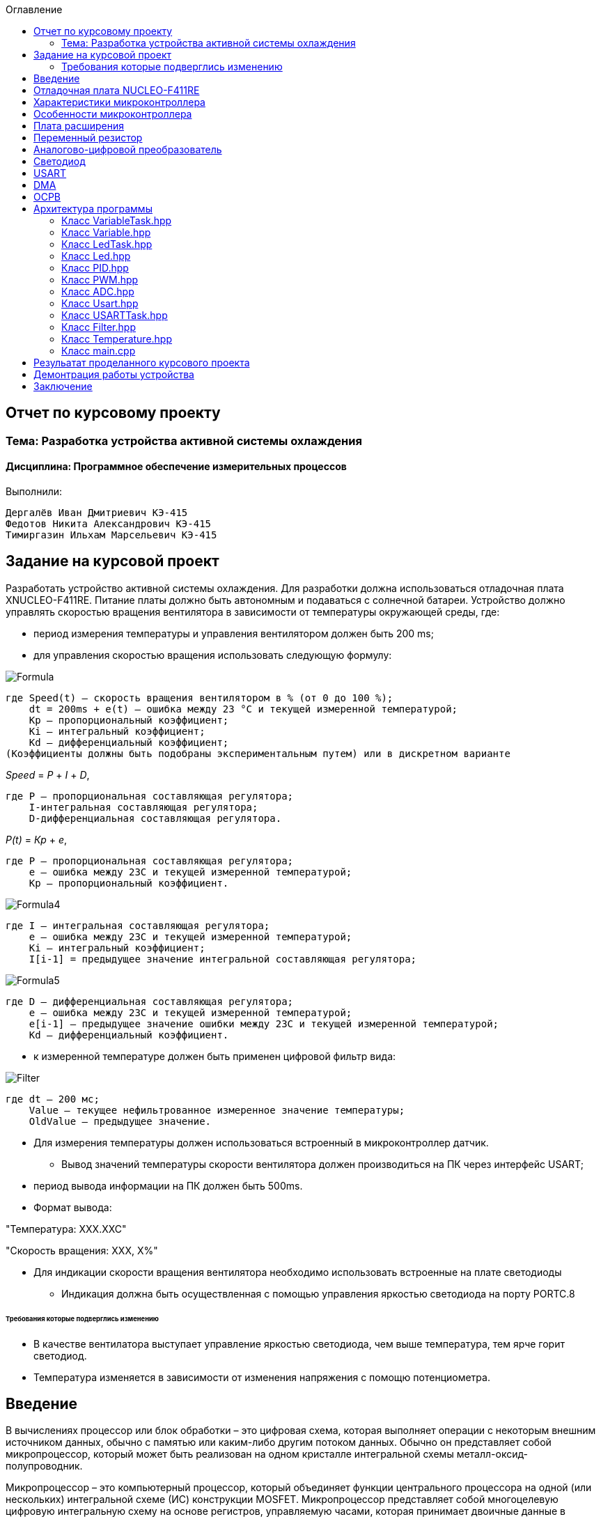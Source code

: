 :figure-caption: Рисунок
:toc:
:toc-title: Оглавление
== Отчет по курсовому проекту
=== Тема:  Разработка устройства активной системы охлаждения
==== Дисциплина: Программное обеспечение измерительных процессов

Выполнили:
----
Дергалёв Иван Дмитриевич КЭ-415
Федотов Никита Александрович КЭ-415
Тимиргазин Ильхам Марсельевич КЭ-415
----

== Задание на курсовой проект

Разработать устройство активной системы охлаждения. Для разработки должна использоваться отладочная плата XNUCLEO-F411RE. Питание платы должно быть автономным и подаваться с солнечной батареи. Устройство должно управлять скоростью вращения вентилятора в зависимости от температуры окружающей среды, где:

* период измерения температуры и управления вентилятором должен быть 200 ms;

* для управления скоростью вращения использовать следующую формулу:

image::Formula.png[]

    где Speed(t) – скорость вращения вентилятором в % (от 0 до 100 %);
        dt = 200ms + e(t) – ошибка между 23 °С и текущей измеренной температурой;
        Kp – пропорциональный коэффициент;
        Ki – интегральный коэффициент;
        Kd – дифференциальный коэффициент;
    (Коэффициенты должны быть подобраны экспериментальным путем) или в дискретном варианте

_Speed_ = _P_ + _I_ + _D_,

    где P – пропорциональная составляющая регулятора;
        I-интегральная составляющая регулятора;
        D-дифференциальная составляющая регулятора.

_P(t)_ = _Кр_ + _e_,

    где P – пропорциональная составляющая регулятора;
        е – ошибка между 23С и текущей измеренной температурой;
        Кр – пропорциональный коэффициент.

image::Formula4.png[]
    где I – интегральная составляющая регулятора;
        е – ошибка между 23С и текущей измеренной температурой;
        Кі – интегральный коэффициент;
        I[i-1] = предыдущее значение интегральной составляющая регулятора;

image::Formula5.png[]
    где D – дифференциальная составляющая регулятора;
        е – ошибка между 23С и текущей измеренной температурой;
        e[i-1] – предыдущее значение ошибки между 23С и текущей измеренной температурой;
        Kd – дифференциальный коэффициент.

* к измеренной температуре должен быть применен цифровой фильтр вида:

image::Filter.png[]

    где dt – 200 мс;
        Value – текущее нефильтрованное измеренное значение температуры;
        OldValue – предыдущее значение.

** Для измерения температуры должен использоваться встроенный в микроконтроллер датчик.

* Вывод значений температуры скорости вентилятора должен производиться на ПК через интерфейс USART;

** период вывода информации на ПК должен быть 500ms.
** Формат вывода:

"Температура: XXX.XXC"

"Скорость вращения: XXХ, Х%"

* Для индикации скорости вращения вентилятора необходимо использовать встроенные на плате светодиоды
** Индикация должна быть осуществленная с помощью управления яркостью светодиода на порту PORTC.8

====== Требования которые подверглись изменению

* В качестве вентилатора выступает управление яркостью светодиода, чем выше температура, тем ярче горит светодиод.

* Температура изменяется в зависимости от изменения напряжения с помощю потенциометра.

== Введение

В вычислениях процессор или блок обработки – это цифровая схема, которая выполняет операции с некоторым внешним источником данных, обычно с памятью или каким-либо другим потоком данных. Обычно он представляет собой микропроцессор, который может быть реализован на одном кристалле интегральной схемы металл-оксид-полупроводник.

Микропроцессор – это компьютерный процессор, который объединяет функции центрального процессора на одной (или нескольких) интегральной схеме (ИС) конструкции MOSFET. Микропроцессор представляет собой многоцелевую цифровую интегральную схему на основе регистров, управляемую часами, которая принимает двоичные данные в качестве входных данных, обрабатывает их в соответствии с инструкциями, хранящимися в своей памяти, и предоставляет результаты (также в двоичной форме) в качестве выходных.

Микропроцессоры содержат как комбинационную логику, так и последовательную цифровую логику. Микропроцессоры работают с числами и символами, представленными в двоичной системе счисления.

Использование микропроцессоров в приборах стало общепринятым ввиду того, что микропроцессор может обрабатывать сигналы от нескольких датчиков сразу, сравнивать измеренные значения с номинальным значением и отображать результаты на экране визуального дисплея. Таким образом, микропроцессорные системы позволяют быстро и эффективно решать задачи управления данными и обработки результатов.

В то время как при аналоговом измерении общий диапазон измерения может быть разделен на 100 делений, с помощью цифровой электроники можно разбить его на 5000 частей, обеспечивая гораздо большую точность для того же диапазона измерения.
Микрокомпьютеры могут обрабатывать очень сложные комбинации сигналов без снижения точности [3].

== Отладочная плата NUCLEO-F411RE

Плата представляет собой гибкую платформу, позволяющую разработчикам реализовать собственные идеи и в кратчайшие сроки сделать прототип будущего изделия.

На плате установлен микроконтроллер STM32F411RET6 с ядром ARM Cortex-M4, работающий на частоте до 100 МГц. Высокая производительность, низкое энергопотребление, богатая аналоговая и цифровая периферия, поддержка множества коммуникационных интерфейсов делают микроконтроллер идеальным для широкого спектра приложений.

Отладочная плата поддерживает подключение плат расширения модулей, совместимых с Arduino и ST Morpho. Обновленная версия интегрированного эмулятора ST-LINK/V2-1 избавляет от необходимости использовать внешний программатор-отладчик. Полная программная поддержка, доступность различных библиотек, примеров и демо-приложений позволяют упростить и ускорить разработку пользовательских приложений.

[cols="a, a"]
|===
| * *STM32F411RET6 ядро:* ARM® 32-bit Cortex™-M4 |  * *CP2102:* USB - UART преобразователь
| * *Arduino разъем:* для подключения Arduino шилдов ​| * *ICSP interface:* Arduino ICSP
| * *USB разъем:* USB коммуникационный интерфейс| * *SWD interface:* для программирования и отладки
| * *ST Morpho разъемы:*  для упрощения расширения​| * ​*6-12 V DC вход питания*
| * *Пользовательская кнопка* | *​ *Кнопка Сброса*
| * *Индикатор питания* | * *Пользовательские светодиоды*
| * *Индикаторы последовательного порта Rx/Tx* ​| *8 MHz кварцевый резонатор*
| * *32.768 KHz кварцевый резонатор* | http://www.waveshare.com/xnucleo-F411RE.htm
|===

.Отладочная плата
image::Plata.png[]

== Характеристики микроконтроллера
[.notes]
--
Микроконтроллер имеет следующие характеристики:
--
[cols="a, a"]
|===
| *	32 разрядное ядро ARM Cortex-M4 | *	Блок работы с числами с плавающей точкой FPU
| *	512 кБайт памяти программ | *	128 кБайт ОЗУ
| * Встроенный 12 битный 16 канальный АЦП | *	DMA контроллер на 16 каналов
| *	USB 2.0 | *	3x USART
| * 5 x SPI/I2S | * 3x I2C
| * SDIO интерфейс для карт SD/MMC/eMMC | * Аппаратный подсчет контрольной суммы памяти программ CRC
| *	6 - 16 разрядных и 2 - 32 разрядных Таймера | *	1 - 16 битный для управления двигателями
| *	2  сторожевых таймера | *	1 системный таймер
| *	Работа на частотах до 100Мгц |* 81 портов ввода вывода
| *	Питание от 1.7 до 3.6 Вольт | * Потребление 100 мкА/Мгц
|===

== Особенности микроконтроллера


*	Настраиваемые источники тактовой частоты;
*	Настраиваемые на различные функции порты;
*	Внутренний температурный сенсор;
*	Таймеры с настраиваемым модулем *ШИМ*;
*	*DMA* для работы с модулями (*SPI*, *UART*, *ADC*… );
*	12 разрядный *ADC* последовательного приближения;
*	Часы реального времени;
*	Системный таймер и спец. прерывания для облегчения и ускорения  работы *ОСРВ*.

== Плата расширения

.Плата расширения
image::plata rashireniya.png[]

На плате имеются следующие элементы

1. Интерфейс под Arduino
2. Интерфейс под XBee
3. OLED дисплей
4. RGB светодиод
5. Зуммер
6. Переменный резистор на 10 кОм
7. Трёх осевой акселерометр ADXL345
8. Датчиик температуры LM75BDP
9. Пяти позиционный джойстик
10. Статус-индикатор XBee
11. Индикатор питания
12. Кнопка XBee EASYLINK
13. Кнопка сброса XBee и Arduino
14. Часы реального времени DS3231
15. Батарейка CR1220
16. RGB LED драйвер P9813
17. Джампер

== Переменный резистор

*Переменный резистор*  — это регулируемые делители напряжения, которые предназначены для регулирования напряжения при неизменной величине тока.

Снимаемое с подвижного отводного контакта потенциометра напряжение может изменяться от нуля до максимального значения, равного приложенному к потенциометру напряжению, в зависимости от текущего положения подвижного контакта.

.Схема работы переменного резистора
image::image-2022-05-05-14-25-48-913.png[]


Согласно схеме платы расширения переменный резистор находится на линии *PA0* и имеет номинал *10 кОм*.

.Потенциометр на схеме
image::image-2022-05-05-14-27-05-628.png[]

Предположим, что на нашей плате стоит переменный резистор с линейной функцией преобразования. Тогда используя точный мультиметр измерим напряжение и затем по формуле для расчета напряжения, которая приведена ниже определим точное напряжение по двум точкам.

Формула для расчета напряжения, получаемого с АЦП:

_U_ = _k_ * _data_ + _b_,

где _data_ - код, который мы получили с ADC;

_k_ - коэффициент угла наклона прямой;

_b_ - смещение прямой по оси абцисс.

== Аналогово-цифровой преобразователь

Аналогово-цифровой преобразователь — это устройство, преобразующее входной аналоговый сигнал в дискретный код (цифровой сигнал).
Обратное преобразование осуществляется при помощи цифро-аналогового преобразователя (ЦАП, DAC).
Как правило, АЦП — электронное устройство, преобразующее напряжение в двоичный цифровой код.

12-разрядный АЦП представляет собой аналого-цифровой преобразователь последовательного приближения.
Он имеет до 19 мультиплексированных каналов, что позволяет ему измерять сигналы от 16 внешних источников, двух внутренних источников и канала VBAT.
Aналого-цифровое преобразование каналов может выполняться в одиночном, непрерывном, сканирующем или прерывистом режиме.
Результат работы АЦП сохраняется в 16-разрядном регистре данных, выровненном по левому или правому краю.
Функция аналогового сторожевого таймера позволяет приложению определять, превышает ли входное напряжение заданные пользователем более высокие или более низкие пороговые значения.

.Последовательное приближение
image::image-2022-05-05-14-42-07-756.png[]

== Светодиод

Светодиод - это полупроводниковый прибор с электронно-дырочным переходом, создающий оптическое излучение при пропускании через него электрического тока в прямом направлении.

.Светодиоды на плате
image::image-2022-05-06-16-18-56-198.png[]


== USART

USART - Универсальный синхронный асинхронный приемник-передатчик (USART) предлагает гибкие средства полнодуплексного обмена данными с внешним оборудованием, требующим стандартного отраслевого формата асинхронных последовательных данных NRZ. USART предлагает очень широкий диапазон скоростей передачи в бодах с использованием генератора дробной скорости передачи в бодах. Он поддерживает синхронную одностороннюю связь и полудуплексную однопроводную связь. Он также поддерживает LIN (локальную сеть межсоединений), протокол смарт-карт и IrDA (инфракрасная передача данных), спецификации ENDEC и операции модема (CTS / RTS). Это позволяет осуществлять многопроцессорную связь. Высокоскоростная передача данных возможна при использовании DMA для конфигурации с несколькими буферами.

.Разъём для USART
image::image-2022-05-06-16-19-23-238.png[]

== DMA

DMA - прямой доступ к памяти (DMA) используется для обеспечения высокоскоростной передачи данных между периферийными устройствами и памятью, а также между памятью и памятью.
Данные могут быть быстро перемещены с помощью DMA без каких-либо действий процессора. Это позволяет освободить ресурсы процессора для других операций.Контроллер DMA сочетает в себе мощную архитектуру двойной главной шины AHB с независимым FIFO для оптимизации пропускной способности системы на основе сложной архитектуры матрицы шин.
Два контроллера DMA имеют в общей сложности 16 потоков (по 8 на каждый контроллер), каждый из которых предназначен для управления запросами доступа к памяти от одного или нескольких периферийных устройств.
Каждый поток может иметь в общей сложности до 8 каналов (запросов).
И у каждого есть арбитр для обработки приоритета между запросами DMA.

Плата имеет два двухпортовых DMA общего назначения (DMA1 и DMA2) с 8 каналами каждый.
Оба DMA канала расположены на шине AHB1 на который подаётся тактирование,
подняв биты DMA1EN и DMA2EN в регистре RCC_AHB1ENR.

.Регистр AHB1
image::AHB1.png[]

Следующим шагом является выбор канала АЦП

.Канал АЦП и поток DMA2
image::ADC.png[]

Выбор канала через CR

.Конфигурация регистров
image::Konfig.png[]

Далее необходимо подключить регистр PAR, чтобы скопировать данные из АЦП и задать адрес буфера.

.Копирование данных АЦП
image::PAR.png[]

.Адрес буфера
image::Buffer.png[]

Определяем куда данные будут передавться через регистр CR_DIR

.Адрес передачи
image::CRDIR.png[]

Изменение адреса памяти с помощью регистра MINC и копируем из ADC1 (PINC)

.Изменение памяти устройства
image::Pamyat'.png[]

.Копирование из ADC1
image::PINC.png[]

Установка размера данных буфера MSIZE и включение циклического режима CIRC

.Размер данных буфера
image::MSIZE.png[]

.Включение регистра CIRC
image::CIRC.png[]

Устанавливаем приоритет по регистру CR_PL и отключение режима FIFO через регистр FCR.

.Приоритет и режим FIFO
image::FIFO.png[]

== ОСРВ

Операционные системы реального
времени (ОСРВ(RTOS)) предназначены для обеспечения
интерфейса к ресурсам критических по времени систем
реального времени. Основной задачей в таких системах
является своевременность (timeliness) выполнения
обработки данных".
Задачей ОСРВ является обеспечение реакции на
определенное действие за отведенный квант времени.
Для разных задач такой квант может иметь разное значение,
например, для обработки . Приблизительное время реакции в
зависимости от области применения ОСРВ может быть
следующее:

*  математическое моделирование - несколько микросекунд
*  радиолокация - несколько миллисекунд
*  складской учет - несколько секунд
*  управление производством - несколько минут

.Принцип работы ОСРВ
image::image-2022-05-05-15-21-23-752.png[]


== Архитектура программы

.Архитектура программы
image::image-2022-05-05-20-08-37-773.png[]


=== Класс VariableTask.hpp

_VariableTask_ - принимает отфильтрованное значение температуры.

Ниже привидён полной код класса _VariableTask_.

[source,c]
----
#pragma once
#include "Temperature.hpp"
#include "thread.hpp"
#include "event.hpp"
#include "IVariable.hpp"
#include "ADC.hpp"
#include "DMA.hpp"
#include "Pid.hpp"
#include "Filter.hpp"
#include <iostream>

template <typename myADC>
class VariableTask : public OsWrapper::Thread<512>
{
    private:
      Pid pid;
      Filter filter;
      Temperature TemperatureValue = Temperature((50.0F/4096), 0); //передаем значение в класс TemepatureValue
      OsWrapper::Event& myEvent; // ссылка на событие
      float CelsiusValue = 0.0F;
    public:

         void Execute() override
         {
            myADC::adcConfig(Resolution::Bits12, tSampleRate::Cycles480); //настройка АЦП
            myADC::SetChannels(0); //подключение каналов
            myADC::dmaConfig(); //подключение ДМА
            myADC::On(); //включение АЦП
            myADC::Start();

           for( ; ;)
            {
                auto codes = myADC::GetValue(); //запрашиваем значение температуры к codes
                TemperatureValue.Calculation(codes[0]); //рассчитываем значение
                TemperatureValue.GetValueAndName();
                auto var = filter.Update(TemperatureValue.GetValue()); // запрашиваем в переменной var значение температуры с применением filter
                std::cout<<var<<std::endl;
                Sleep(200ms);
            }
         }

        float GetCelsius()
        {
        return filter.Update(TemperatureValue.GetValue());
        }

        VariableTask(OsWrapper::Event& event): myEvent(event)
        {
        }
};
----

=== Класс Variable.hpp

В данном классе принимаются значения температуры, затем расчитываются значения температуры.

Ниже привидён полной код класса _Variable_.

[source,c]
----
#pragma once
#include <array>

class IVariable
{
    protected:
      float Value;
      const float k;
      const float b;

    public:
      IVariable(float k1, float b1): k(k1), b(b1) {}; //создаем метод и передаем k и b
      virtual void Calculation(std::uint32_t code) = 0; //рассчитываем значение температуры
      virtual float GetValue() = 0;
      virtual void GetValueAndName() = 0;
};
----

=== Класс LedTask.hpp

Данный класс записывает и передает значения температуры.

Ниже привидён полной код класса _LedTask_

[source,c]
----
#pragma once
#include "thread.hpp"
#include "VariableTask.hpp"
#include "Led.hpp"

template <auto& Variabletask> // в LedTask должен передаваться VariableTask
class LedTask : public OsWrapper::Thread<128> //наследуем Thread
{
    private:
      float Value;
      Led led; //создали объект типа Led и назвали led
    public:
      void Execute() override //виртуальный метод
      {
            for(;;)
            {
                Value = Variabletask.GetCelsius(); //записываем значение температуры в переменную Value
                Sleep(200ms); //задержка (OCPB)
                led.CalculateKuklerDute(Value); //вызываем метод и передаем значение температуры
                led.SetKuklerDute();
            }
      }
};
----

=== Класс Led.hpp

Рассчитываем рабочий цикл для ШИМ

Ниже привидён полной код класса _Led_.

[source,c]
----
#pragma once
#include "PWM.hpp"
#include "tim3registers.hpp"

class Led
{
    protected:
      uint16_t KuklerDute;
      float k = 1200.0F;
      float b = 3100.0F;
      PWM<TIM3> pwm; // в класс PWM передаем 3timer и называем pwm
    public:
      void CalculateKuklerDute(uint16_t Value)
      {
        if (Value >= 0.1F)
        {
          KuklerDute = static_cast<uint16_t>(k*static_cast<float>(Value) + b);
        }
        else
          KuklerDute = 0;
      }
      void SetKuklerDute()
      {
        pwm.SetKukler(KuklerDute); //вызываем метод  SetKukler
      }
};
----

=== Класс PID.hpp

Данный класс необходим для расчёта скорости/яркости вентилятора/светодиода.

Ниже привидён полной код класса _PID_

[source,c]
----
#pragma once
#include "VariableTask.hpp"

class Pid
{
    public:
        float Start(float Speed)
        {
            e = -(Tism - Voltage);
            eold = e;
            integral += e*0.2;
            if(integral<-Kp*e)
            integral = -Kp*e;
            if(integral>100/Ki)
            integral = 100/Ki;
            diff = (e - eold)/0.2;
            Speed = Kp*e+Ki*integral+Kd*diff;
            if(Speed>100) Speed = 100;
            if (Speed < 0) Speed = 0;
            return Speed;
        }
    private:
        float Tism=23.0;
        float Kp =0.5;
        float Ki=0.2;
        float Kd=0.001;
        float integral = 0;
        float diff = 0;
        float eold;
        float e;
        float Speed;
        float Voltage;
};
----

=== Класс PWM.hpp

Отвечает за реализацию скорости вентилятора (яркости светодиода).

Ниже привидён полной код класса _PWM_

[source,c]
----
#pragma once
#include "gpiocregisters.hpp"
#include "rccregisters.hpp"
#include "tim3registers.hpp"
template <typename Timer> //объявляем таймер из другого файла

class PWM
{
public:
  void SetKukler(uint16_t KuklerDute) // создаем и передаем в метод SetDuty
  {
    Timer::CCR1::Write(KuklerDute);
    Timer::CCR2::Write(KuklerDute);
    Timer::CCR3::Write(KuklerDute);
    Timer::CCR4::Write(KuklerDute);// записываем в регистр CCR3(регистр захвата и сравнивания)
  }
};
----

=== Класс ADC.hpp

Данный класс отвечает за запуск и преобразование АЦП, а также за настройку DMA.

Ниже привидён полной код класса _ADC_

[source,c]
----
#ifndef ADC_HPP
#define ADC_HPP
#include <array>
#include "DMA.hpp"

enum class Resolution //enum - перечисление
{
  Bits12,
  Bits10,
  Bits8,
  Bits6
};

enum class tSampleRate
{
  Cycles3,
  Cycles15,
  Cycles28,
  Cycles56,
  Cycles84,
  Cycles112,
  Cycles144,
  Cycles480
};

using myDMA =  DMA<DMA2>; //передаем DMA DMA2
template<class T> //шаблонный класс
class ADC
{
private:
   static inline std::array<uint32_t, 2> codes; //массив данных АЦП
   static inline std::uint32_t Pcodes = reinterpret_cast<std::uint32_t>(&codes);
public:
  static void Start()
  {
   T::CR2::SWSTART::On::Set(); //начало преобразований
  }

  static void On()
  {
    T::CR2::ADON::Enable::Set(); // включаем ADC1
  }

  static void dmaConfig()
  {
    T::CR2::DMA::Enable::Set(); //включаем DMA
    myDMA::ChannelSet(); //установка канала
    myDMA::DataSizeSet(); //размер данных
    myDMA::DirectionSet(); //установка направлений
    myDMA::TargetSet(T::DR::Address, Pcodes); //установка цели их АЦП в Pcodes
    myDMA::StreamOn(); //включаем поток
  }

  static void adcConfig(Resolution resolution, tSampleRate vsamplerate) //настройка АЦП
  {
    switch(resolution)
    {
      case Resolution::Bits12:
      T::CR1::RES::Bits12::Set();
      break;

      case Resolution::Bits10:
      T::CR1::RES::Bits10::Set();
      break;

      case Resolution::Bits8:
      T::CR1::RES::Bits8::Set();
      break;

      case Resolution::Bits6:
      T::CR1::RES::Bits6::Set();
      break;

      default:
      T::CR1::RES::Bits12::Set();
      break;
    }

    switch(vsamplerate)
    {
      case tSampleRate::Cycles3:
      T::SMPR2::SMP0::Cycles3::Set();
      break;
      case tSampleRate::Cycles15:
      T::SMPR2::SMP0::Cycles15::Set();
      break;
      case tSampleRate::Cycles28:
      T::SMPR2::SMP0::Cycles28::Set();
      break;
      case tSampleRate::Cycles56:
      T::SMPR2::SMP0::Cycles56::Set();
      break;
      case tSampleRate::Cycles84:
      T::SMPR2::SMP0::Cycles84::Set();
      break;
      case tSampleRate::Cycles112:
      T::SMPR2::SMP0::Cycles112::Set();
      break;
      case tSampleRate::Cycles480:
      T::SMPR2::SMP0::Cycles480::Set();
      break;

      default:
      T::SMPR2::SMP0::Cycles480::Set();
      break;
    }
  }

  static void SetChannels (std::uint32_t channelNum1)
  {
    T::SQR1::L::Conversions16::Set();//кол-во измерений
    T::CR1::SCAN::Enable::Set();//сканирование
    T::CR2::EOCS::SequenceConversion::Set(); //установка режима одиночого преобразования в регистр
    T::CR2::CONT::ContinuousConversion::Set();
    assert(channelNum1<19);
    T::SQR3::SQ1::Set(channelNum1); //установка канала для измерений
    T::CR2::DDS::DMARequest::Set(); //запрос на использование DMA
  }

  static std::array<uint32_t, 2>& GetValue()
  {
    return codes;
  }
};

#endif
----

=== Класс Usart.hpp

Данный класс отвечает за хранение, запись и разрешает отправку данных.

Ниже привидён полной код класса _Usart_

[source,c]
----
#pragma once
#include "usart2registers.hpp" //for usart2registers
#include "usartdriver.hpp" //for USARTDriver
template<typename TUSARTReg>

class Usart
{
  public:
  Usart(ITransmit& aITransmit): iTransmit(aITransmit) //хранит ссылки на объект класса iTransmit.
    {
    }

   static void WriteByte(std::uint8_t byte) // записывает данные в регистр DR.
  {
    TUSARTReg::DR::Write(byte);
  }

    void InterruptHandler() //проверяет флаги: Пуст ли регистр данных и разрешено ли направление по передачи. Затем вызываем метод OnNextByteTransmit() интерфейса iTransmit
  {
    if(TUSARTReg::SR::TXE::DataRegisterEmpty::IsSet() &&  TUSARTReg::CR1::TXEIE::InterruptWhenTXE::IsSet())
    {
      iTransmit.OnNextByteTransmit();
    }
  }

   static void TransmitEnable() // включают передачу данных
  {
    TUSARTReg::CR1::TE::Enable::Set();
  }

   static void InterruptEnable() //разрешают прерываение до преедачи
  {
    TUSARTReg::CR1::TXEIE::InterruptWhenTXE::Set();
  }

   static void InterruptDisable() // запрашивают передачу данных
  {
    TUSARTReg::CR1::TXEIE::InterruptInhibited::Set();
  }

   static void TransmitDisable() // включают передачу данных
  {
    TUSARTReg::CR1::RE::Disable::Set();
  }

private:
  ITransmit& iTransmit;
};
----

=== Класс USARTTask.hpp

Класс является активной задачей.
Отвечает за передачу значений температуры по _USART_.
В шаблон принимает ссылку на объект класса _Temperature_.

Ниже привидён полной код класса _USARTTask_.

[source,c]
----
#pragma once

#include "thread.hpp"//for thread
#include "usartconfig.hpp"
#include <stdio.h> //for sprintf
using namespace OsWrapper;

template<auto& myVariableTask>
class USARTTask: public Thread<512>
{
public:
  void Execute() // отвечает за передачу значений по USART
  {
    for(;;)
    {
       out = myVariableTask.GetCelsius(); //хранит строку со значением температуры
       sprintf(mes, "Temperature = %1.2f C \n" , out);//отправляет строку со значением температуры
       usartDriver.SendMessage(mes, strlen(mes));
       Sleep(500ms);
    }
  }
private:
  float out;
  char mes[30]; // хранит сформированную строку для отправки со значением температуры
};
----

=== Класс Filter.hpp

Данный класс овечает за фильтрацию значений температуры.

Ниже привидён полной код класса _Filter_.

[source,c]
----
#pragma once
#include <cmath>

class Filter
{
  private:
  float OldValue = 0.0f; //объявляем переменную
  static constexpr float dt = 200.0f;
  static constexpr float RC = 100.0f;
  inline static const float tay = 1.0f - exp(-dt/RC);

  public:
  float Update(float Value)//создали класс и передаем в него значение температуры
  {
    float FilteredValue = OldValue + (Value - OldValue)*tay;
    OldValue = FilteredValue;
    return FilteredValue;
  }
  float GetOldValue (float Value)
  {
    float FilteredValue = OldValue + (Value - OldValue)*tay;
    OldValue = FilteredValue;
    return FilteredValue;
  }
};
----

=== Класс Temperature.hpp

Класс для расчёта и периёма занчений температуры.

Ниже привидён полной код класса _Temperature_

[source,c]
----
#pragma once
#include "Filter.hpp"
#include <array>
#include "IVariable.hpp"

class Temperature : public IVariable
{
public:
  using IVariable::IVariable; //объявляет кампилятору что мы будем использовать объект IVariable из пространства имен IVariable
  void Calculation(std::uint32_t code) override //описываем метод из IVariable
  {
    Value = k*code + b;
  }
   float GetValue() override
  {
    return Value;
  }
  void GetValueAndName() override
  {
  }
};
----

=== Класс main.cpp

В данном классе происходит реализация программы.

Ниже приведён полный код класса main.cpp

[source,c]
----
#include "rtos.hpp"         // for Rtos
#include "event.hpp"        // for Event
#include "rccregisters.hpp" // for RCC
#include "gpioaregisters.hpp"  //for Gpioa
#include "gpiocregisters.hpp"  //for Gpioc
#include "adc1registers.hpp" //for ADC1
#include "susudefs.hpp"
#include "thread.hpp"
#include "nvicregisters.hpp"   //for NVIC
//Vetka VariableTask
#include "VariableTask.hpp"
#include "ADC.hpp" //for ADC
#include "adccommonregisters.hpp" //for ADCCommon
#include "IVariable.hpp"
#include "Temperature.hpp"
//Vetka LedTask
#include "LedTask.hpp"
#include "Led.hpp"
#include "PWM.hpp"
#include "USARTTask.hpp"//for USARTTask
std::uint32_t SystemCoreClock = 16'000'000U;
constexpr std::uint32_t UartSpeed9600 = std::uint32_t(16000000U / 9600U);
extern "C"
{
    int __low_level_init(void)
    {
      //включение внешнего генератора на 16МГц
      RCC::CR::HSION::On::Set();
      while (RCC::CR::HSIRDY::NotReady::IsSet())
      {
      }
      //Переключение системных часов на внешний генератор
      RCC::CFGR::SW::Hsi::Set();
      while (!RCC::CFGR::SWS::Hsi::IsSet())
      {
      }

      RCC::APB2ENR::SYSCFGEN::Enable::Set(); // включение APB линии
      // настройка тактирования
      RCC::CR::HSEON::On::Set();
      RCC::CFGR::SW::Hse::Set();
      RCC::APB1ENR::TIM3EN::Enable::Set();
      RCC::APB2ENR::ADC1EN::Enable::Set(); // тактирование на АЦП
      ADC_Common::CCR::TSVREFE::Enable::Set();
      RCC::AHB1ENR::DMA2EN::Enable::Set(); // тактирование на ДМА
      RCC::AHB1ENR::GPIOCEN::Enable::Set();// тактирование на порт С
      RCC::AHB1ENR::GPIOAEN::Enable::Set();// тактирование на порт А
      GPIOA::MODER::MODER0::Analog::Set(); //Порт А0 устанавливаем в аналоговый режим
          // настройка порта А0
      GPIOA::OSPEEDR::OSPEEDR0::LowSpeed::Set(); //порт А0 устанавливаем на низкую скорость
      GPIOA::PUPDR::PUPDR0::PullUp::Set(); //
      GPIOA::OTYPER::OT0::OutputPushPull::Set(); //
      GPIOA::MODER::MODER0::Analog::Set(); //
      GPIOC::MODER::MODER8::Alternate::Set();//порт С8 устанавливаем в альтернативный режим

      GPIOC::AFRH::AFRH8::Af2::Set(); // TIM3_3Kanal

      // настройка PWM
      TIM3::CCER::CC3E::Value1::Set(); //установка регистра захвата
      // обратный PWM
      TIM3::CCMR2_Output::OC3M::Value6::Set();// PWM режим
      TIM3::CCMR2_Output::OC3PE::Value1::Set();//регистр предварительной загрузки
      TIM3::CR1::ARPE::Value1::Set(); //включение предварительной загрузки с автоматической перезагрузкой
      // запуск TIM3
      TIM3::CR1::CEN::Value1::Set(); //запуск таймера
      //данные для  TIM3 CCR

      RCC::APB1ENRPack< //задаем тактирование на таймер
        RCC::APB1ENR::TIM2EN::Enable,
        RCC::APB1ENR::USART2EN::Enable
        >::Set() ;

      GPIOA::MODERPack<
        GPIOA::MODER::MODER2::Alternate, // Uart2 TX
        GPIOA::MODER::MODER3::Alternate  // Uart2 RX
        >::Set() ;

      GPIOA::AFRLPack <
        GPIOA::AFRL::AFRL2::Af7, // Uart2 TX
        GPIOA::AFRL::AFRL3::Af7  // Uart2 RX
        >::Set() ;

        USART2::BRR::Write(UartSpeed9600); //записываем значение скорости
        USART2::CR1::UE::Enable::Set(); //включить  USART
        NVIC::ISER1::Write(1<<6); //глобальное прерывание
      return 1;
    }
}

Event event(1000ms, 1);
using myADC = ADC<ADC1>;
VariableTask<myADC> myVariableTask(event); //создали объект
LedTask<myVariableTask> myLedTask;
USARTTask<myVariableTask> USARTtask;

int main()
{
  //задачи для OCRB
  using namespace OsWrapper;
  Rtos::CreateThread(myVariableTask, "Execute", ThreadPriority::normal);
  Rtos::CreateThread(myLedTask, "Execute", ThreadPriority::normal);
  Rtos::CreateThread(USARTtask, "Execute", ThreadPriority::normal);
  Rtos::Start();
  return 0;
}
----

== Резульатат проделанного курсового проекта
Резульатат проделанного курсового проекта представлен на рисунке 21.

.Результат проделанной работы
image::IMG_6233.gif[]

== Демонтрация работы устройства

Вывод в Terminal показана на рисунках 22 и 23.

.Вывод в Terminal
image::image-2022-05-06-16-06-28-087.png[]

.Вывод в Terminal
image::image-2022-05-06-16-07-49-952.png[]


== Заключение

В ходе работы было разработано устройство активной системы охлаждения с выводом температуры в Terminal.